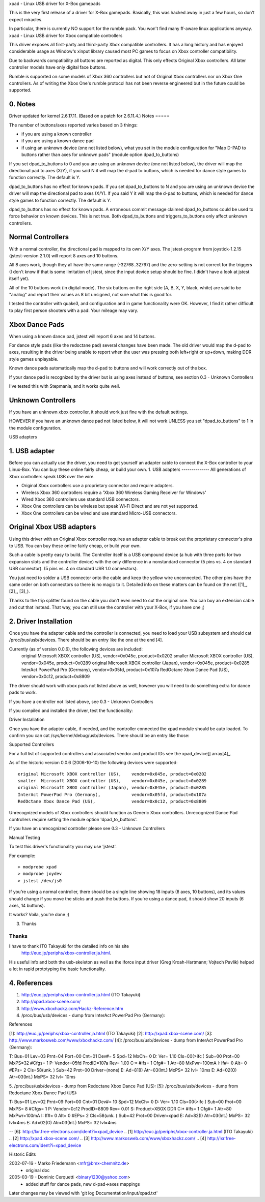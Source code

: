 xpad - Linux USB driver for X-Box gamepads

This is the very first release of a driver for X-Box gamepads.
Basically, this was hacked away in just a few hours, so don't expect
miracles.

In particular, there is currently NO support for the rumble pack.
You won't find many ff-aware linux applications anyway.
xpad - Linux USB driver for Xbox compatible controllers

This driver exposes all first-party and third-party Xbox compatible
controllers. It has a long history and has enjoyed considerable usage
as Window's xinput library caused most PC games to focus on Xbox
controller compatibility.

Due to backwards compatibility all buttons are reported as digital.
This only effects Original Xbox controllers. All later controller models
have only digital face buttons.

Rumble is supported on some models of Xbox 360 controllers but not of
Original Xbox controllers nor on Xbox One controllers. As of writing
the Xbox One's rumble protocol has not been reverse engineered but in
the future could be supported.


0. Notes
--------

Driver updated for kernel 2.6.17.11. (Based on a patch for 2.6.11.4.)
Notes
=====

The number of buttons/axes reported varies based on 3 things:

- if you are using a known controller
- if you are using a known dance pad
- if using an unknown device (one not listed below), what you set in the
  module configuration for "Map D-PAD to buttons rather than axes for unknown
  pads" (module option dpad_to_buttons)

If you set dpad_to_buttons to 0 and you are using an unknown device (one
not listed below), the driver will map the directional pad to axes (X/Y),
if you said N it will map the d-pad to buttons, which is needed for dance
style games to function correctly.  The default is Y.

dpad_to_buttons has no effect for known pads.
If you set dpad_to_buttons to N and you are using an unknown device
the driver will map the directional pad to axes (X/Y).
If you said Y it will map the d-pad to buttons, which is needed for dance
style games to function correctly. The default is Y.

dpad_to_buttons has no effect for known pads. A erroneous commit message
claimed dpad_to_buttons could be used to force behavior on known devices.
This is not true. Both dpad_to_buttons and triggers_to_buttons only affect
unknown controllers.


Normal Controllers
------------------

With a normal controller, the directional pad is mapped to its own X/Y axes.
The jstest-program from joystick-1.2.15 (jstest-version 2.1.0) will report 8
axes and 10 buttons.

All 8 axes work, though they all have the same range (-32768..32767)
and the zero-setting is not correct for the triggers (I don't know if that
is some limitation of jstest, since the input device setup should be fine. I
didn't have a look at jstest itself yet).

All of the 10 buttons work (in digital mode). The six buttons on the
right side (A, B, X, Y, black, white) are said to be "analog" and
report their values as 8 bit unsigned, not sure what this is good for.

I tested the controller with quake3, and configuration and
in game functionality were OK. However, I find it rather difficult to
play first person shooters with a pad. Your mileage may vary.


Xbox Dance Pads
---------------

When using a known dance pad, jstest will report 6 axes and 14 buttons.

For dance style pads (like the redoctane pad) several changes
have been made.  The old driver would map the d-pad to axes, resulting
in the driver being unable to report when the user was pressing both
left+right or up+down, making DDR style games unplayable.

Known dance pads automatically map the d-pad to buttons and will work
correctly out of the box.

If your dance pad is recognized by the driver but is using axes instead
of buttons, see section 0.3 - Unknown Controllers

I've tested this with Stepmania, and it works quite well.


Unknown Controllers
-------------------

If you have an unknown xbox controller, it should work just fine with
the default settings.

HOWEVER if you have an unknown dance pad not listed below, it will not
work UNLESS you set "dpad_to_buttons" to 1 in the module configuration.


USB adapters

1. USB adapter
--------------

Before you can actually use the driver, you need to get yourself an
adapter cable to connect the X-Box controller to your Linux-Box. You
can buy these online fairly cheap, or build your own.
1. USB adapters
--------------
All generations of Xbox controllers speak USB over the wire.

- Original Xbox controllers use a proprietary connector and require adapters.
- Wireless Xbox 360 controllers require a 'Xbox 360 Wireless Gaming Receiver
  for Windows'
- Wired Xbox 360 controllers use standard USB connectors.
- Xbox One controllers can be wireless but speak Wi-Fi Direct and are not
  yet supported.
- Xbox One controllers can be wired and use standard Micro-USB connectors.



Original Xbox USB adapters
--------------------------

Using this driver with an Original Xbox controller requires an
adapter cable to break out the proprietary connector's pins to USB.
You can buy these online fairly cheap, or build your own.

Such a cable is pretty easy to build. The Controller itself is a USB
compound device (a hub with three ports for two expansion slots and
the controller device) with the only difference in a nonstandard connector
(5 pins vs. 4 on standard USB connector).
(5 pins vs. 4 on standard USB 1.0 connectors).

You just need to solder a USB connector onto the cable and keep the
yellow wire unconnected. The other pins have the same order on both
connectors so there is no magic to it. Detailed info on these matters
can be found on the net ([1]_, [2]_, [3]_).

Thanks to the trip splitter found on the cable you don't even need to cut the
original one. You can buy an extension cable and cut that instead. That way,
you can still use the controller with your X-Box, if you have one ;)


2. Driver Installation
----------------------

Once you have the adapter cable and the controller is connected, you need
to load your USB subsystem and should cat /proc/bus/usb/devices.
There should be an entry like the one at the end [4].

Currently (as of version 0.0.6), the following devices are included:
 original Microsoft XBOX controller (US), vendor=0x045e, product=0x0202
 smaller  Microsoft XBOX controller (US), vendor=0x045e, product=0x0289
 original Microsoft XBOX controller (Japan), vendor=0x045e, product=0x0285
 InterAct PowerPad Pro (Germany), vendor=0x05fd, product=0x107a
 RedOctane Xbox Dance Pad (US), vendor=0x0c12, product=0x8809

The driver should work with xbox pads not listed above as well, however
you will need to do something extra for dance pads to work.

If you have a controller not listed above, see 0.3 - Unknown Controllers

If you compiled and installed the driver, test the functionality:

Driver Installation

Once you have the adapter cable, if needed, and the controller connected
the xpad module should be auto loaded. To confirm you can cat
/sys/kernel/debug/usb/devices. There should be an entry like those:

.. code-block:: none
   :caption: dump from InterAct PowerPad Pro (Germany)

    T:  Bus=01 Lev=03 Prnt=04 Port=00 Cnt=01 Dev#=  5 Spd=12  MxCh= 0
    D:  Ver= 1.10 Cls=00(>ifc ) Sub=00 Prot=00 MxPS=32 #Cfgs=  1
    P:  Vendor=05fd ProdID=107a Rev= 1.00
    C:* #Ifs= 1 Cfg#= 1 Atr=80 MxPwr=100mA
    I:  If#= 0 Alt= 0 #EPs= 2 Cls=58(unk. ) Sub=42 Prot=00 Driver=(none)
    E:  Ad=81(I) Atr=03(Int.) MxPS=  32 Ivl= 10ms
    E:  Ad=02(O) Atr=03(Int.) MxPS=  32 Ivl= 10ms

.. code-block:: none
   :caption: dump from Redoctane Xbox Dance Pad (US)

    T:  Bus=01 Lev=02 Prnt=09 Port=00 Cnt=01 Dev#= 10 Spd=12  MxCh= 0
    D:  Ver= 1.10 Cls=00(>ifc ) Sub=00 Prot=00 MxPS= 8 #Cfgs=  1
    P:  Vendor=0c12 ProdID=8809 Rev= 0.01
    S:  Product=XBOX DDR
    C:* #Ifs= 1 Cfg#= 1 Atr=80 MxPwr=100mA
    I:  If#= 0 Alt= 0 #EPs= 2 Cls=58(unk. ) Sub=42 Prot=00 Driver=xpad
    E:  Ad=82(I) Atr=03(Int.) MxPS=  32 Ivl=4ms
    E:  Ad=02(O) Atr=03(Int.) MxPS=  32 Ivl=4ms


Supported Controllers

For a full list of supported controllers and associated vendor and product
IDs see the xpad_device[] array\ [4]_.

As of the historic version 0.0.6 (2006-10-10) the following devices
were supported::

 original Microsoft XBOX controller (US),    vendor=0x045e, product=0x0202
 smaller  Microsoft XBOX controller (US),    vendor=0x045e, product=0x0289
 original Microsoft XBOX controller (Japan), vendor=0x045e, product=0x0285
 InterAct PowerPad Pro (Germany),            vendor=0x05fd, product=0x107a
 RedOctane Xbox Dance Pad (US),              vendor=0x0c12, product=0x8809

Unrecognized models of Xbox controllers should function as Generic
Xbox controllers. Unrecognized Dance Pad controllers require setting
the module option 'dpad_to_buttons'.

If you have an unrecognized controller please see 0.3 - Unknown Controllers


Manual Testing

To test this driver's functionality you may use 'jstest'.

For example::

    > modprobe xpad
    > modprobe joydev
    > jstest /dev/js0

If you're using a normal controller, there should be a single line showing
18 inputs (8 axes, 10 buttons), and its values should change if you move
the sticks and push the buttons.  If you're using a dance pad, it should
show 20 inputs (6 axes, 14 buttons).

It works? Voila, you're done ;)


3. Thanks

Thanks
======

I have to thank ITO Takayuki for the detailed info on his site
    http://euc.jp/periphs/xbox-controller.ja.html.

His useful info and both the usb-skeleton as well as the iforce input driver
(Greg Kroah-Hartmann; Vojtech Pavlik) helped a lot in rapid prototyping
the basic functionality.


4. References
-------------

1. http://euc.jp/periphs/xbox-controller.ja.html (ITO Takayuki)
2. http://xpad.xbox-scene.com/
3. http://www.xboxhackz.com/Hackz-Reference.htm

4. /proc/bus/usb/devices - dump from InterAct PowerPad Pro (Germany):

References

[1]: http://euc.jp/periphs/xbox-controller.ja.html (ITO Takayuki)
[2]: http://xpad.xbox-scene.com/
[3]: http://www.markosweb.com/www/xboxhackz.com/
[4]: /proc/bus/usb/devices - dump from InterAct PowerPad Pro (Germany):

T:  Bus=01 Lev=03 Prnt=04 Port=00 Cnt=01 Dev#=  5 Spd=12  MxCh= 0
D:  Ver= 1.10 Cls=00(>ifc ) Sub=00 Prot=00 MxPS=32 #Cfgs=  1
P:  Vendor=05fd ProdID=107a Rev= 1.00
C:* #Ifs= 1 Cfg#= 1 Atr=80 MxPwr=100mA
I:  If#= 0 Alt= 0 #EPs= 2 Cls=58(unk. ) Sub=42 Prot=00 Driver=(none)
E:  Ad=81(I) Atr=03(Int.) MxPS=  32 Ivl= 10ms
E:  Ad=02(O) Atr=03(Int.) MxPS=  32 Ivl= 10ms

5. /proc/bus/usb/devices - dump from Redoctane Xbox Dance Pad (US):
[5]: /proc/bus/usb/devices - dump from Redoctane Xbox Dance Pad (US):

T:  Bus=01 Lev=02 Prnt=09 Port=00 Cnt=01 Dev#= 10 Spd=12  MxCh= 0
D:  Ver= 1.10 Cls=00(>ifc ) Sub=00 Prot=00 MxPS= 8 #Cfgs=  1
P:  Vendor=0c12 ProdID=8809 Rev= 0.01
S:  Product=XBOX DDR
C:* #Ifs= 1 Cfg#= 1 Atr=80 MxPwr=100mA
I:  If#= 0 Alt= 0 #EPs= 2 Cls=58(unk. ) Sub=42 Prot=00 Driver=xpad
E:  Ad=82(I) Atr=03(Int.) MxPS=  32 Ivl=4ms
E:  Ad=02(O) Atr=03(Int.) MxPS=  32 Ivl=4ms

-- 
[6]: http://lxr.free-electrons.com/ident?i=xpad_device
.. [1] http://euc.jp/periphs/xbox-controller.ja.html (ITO Takayuki)
.. [2] http://xpad.xbox-scene.com/
.. [3] http://www.markosweb.com/www/xboxhackz.com/
.. [4] http://lxr.free-electrons.com/ident?i=xpad_device


Historic Edits

2002-07-16 - Marko Friedemann <mfr@bmx-chemnitz.de>
 - original doc

2005-03-19 - Dominic Cerquetti <binary1230@yahoo.com>
 - added stuff for dance pads, new d-pad->axes mappings

Later changes may be viewed with 'git log Documentation/input/xpad.txt'
